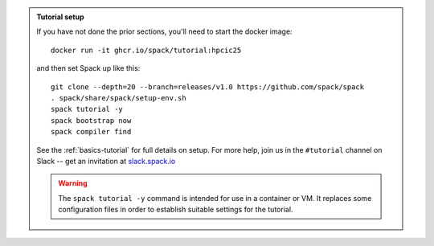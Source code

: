 .. admonition:: Tutorial setup

   If you have not done the prior sections, you'll need to start the docker image::

       docker run -it ghcr.io/spack/tutorial:hpcic25

   and then set Spack up like this::

       git clone --depth=20 --branch=releases/v1.0 https://github.com/spack/spack
       . spack/share/spack/setup-env.sh
       spack tutorial -y
       spack bootstrap now
       spack compiler find

   See the :ref:`basics-tutorial` for full details on setup. For more help, join us in the ``#tutorial`` channel on Slack -- get an invitation at `slack.spack.io <https://slack.spack.io/>`_

   .. warning::

      The ``spack tutorial -y`` command is intended for use in a container or VM.
      It replaces some configuration files in order to establish suitable settings for the tutorial.

